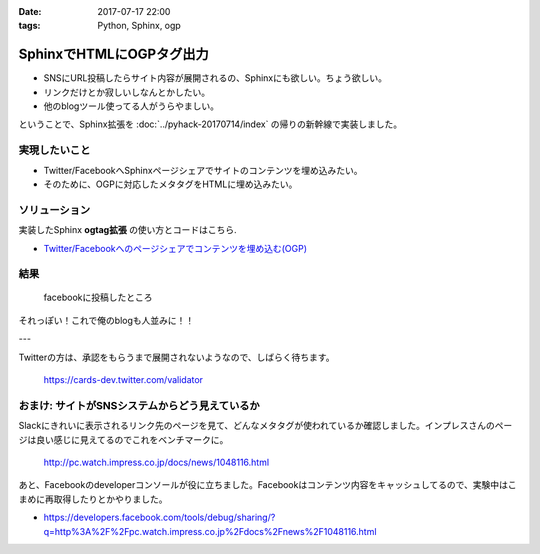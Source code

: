 :date: 2017-07-17 22:00
:tags: Python, Sphinx, ogp

=====================================
SphinxでHTMLにOGPタグ出力
=====================================

* SNSにURL投稿したらサイト内容が展開されるの、Sphinxにも欲しい。ちょう欲しい。
* リンクだけとか寂しいしなんとかしたい。
* 他のblogツール使ってる人がうらやましい。

ということで、Sphinx拡張を :doc:`../pyhack-20170714/index` の帰りの新幹線で実装しました。

実現したいこと
==============

* Twitter/FacebookへSphinxページシェアでサイトのコンテンツを埋め込みたい。
* そのために、OGPに対応したメタタグをHTMLに埋め込みたい。

ソリューション
===============

実装したSphinx **ogtag拡張** の使い方とコードはこちら.

* `Twitter/Facebookへのページシェアでコンテンツを埋め込む(OGP)`_

.. _Twitter/Facebookへのページシェアでコンテンツを埋め込む(OGP): http://sphinx-users.jp/cookbook/ogp/index.html

結果
=====

.. figure:: facebook.*

   facebookに投稿したところ

それっぽい！これで俺のblogも人並みに！！

---

Twitterの方は、承認をもらうまで展開されないようなので、しばらく待ちます。

.. figure:: twitter-validator.*

   https://cards-dev.twitter.com/validator


おまけ: サイトがSNSシステムからどう見えているか
===============================================

Slackにきれいに表示されるリンク先のページを見て、どんなメタタグが使われているか確認しました。インプレスさんのページは良い感じに見えてるのでこれをベンチマークに。

.. figure:: slack-preview.png
   :target: http://pc.watch.impress.co.jp/docs/news/1048116.html

   http://pc.watch.impress.co.jp/docs/news/1048116.html

あと、Facebookのdeveloperコンソールが役に立ちました。Facebookはコンテンツ内容をキャッシュしてるので、実験中はこまめに再取得したりとかやりました。

* https://developers.facebook.com/tools/debug/sharing/?q=http%3A%2F%2Fpc.watch.impress.co.jp%2Fdocs%2Fnews%2F1048116.html

